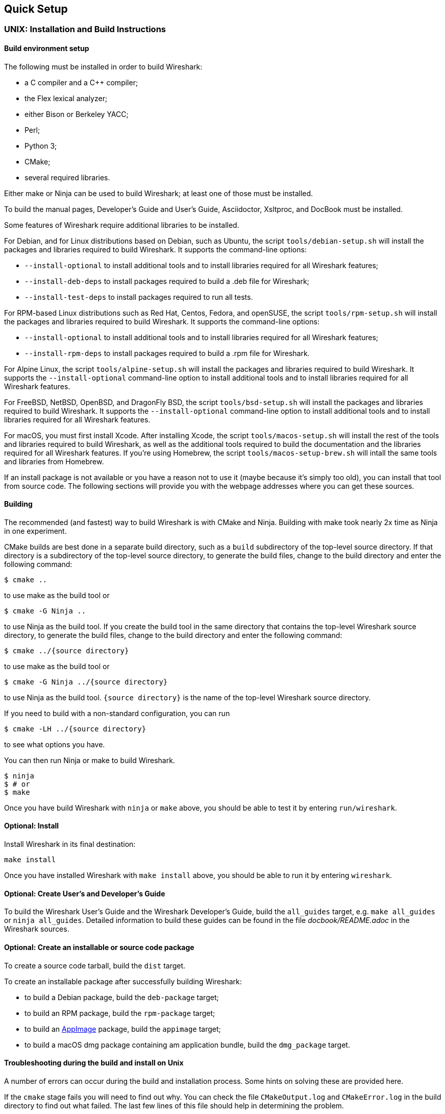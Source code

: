 // WSDG Chapter Setup

[#ChapterSetup]

== Quick Setup

[#ChSetupUNIX]

=== UNIX: Installation and Build Instructions

[#ChSetupUNIXBuildEnvironmentSetup]

==== Build environment setup

The following must be installed in order to build Wireshark:

* a C compiler and a C++ compiler;
* the Flex lexical analyzer;
* either Bison or Berkeley YACC;
* Perl;
* Python 3;
* CMake;
* several required libraries.

Either make or Ninja can be used to build Wireshark; at least one of
those must be installed.

To build the manual pages, Developer's Guide and User's Guide, Asciidoctor, Xsltproc, and DocBook must be installed.

Some features of Wireshark require additional libraries to be installed.

For Debian, and for Linux distributions based on Debian, such as Ubuntu,
the script `tools/debian-setup.sh` will install the packages and
libraries required to build Wireshark.  It supports the command-line
options:

* `--install-optional` to install additional tools and to install
libraries required for all Wireshark features;
* `--install-deb-deps` to install packages required to build a .deb file
for Wireshark;
* `--install-test-deps` to install packages required to run all tests.

For RPM-based Linux distributions such as Red Hat, Centos, Fedora, and
openSUSE, the script `tools/rpm-setup.sh` will install the packages and
libraries required to build Wireshark.  It supports the command-line
options:

* `--install-optional` to install additional tools and to install
libraries required for all Wireshark features;
* `--install-rpm-deps` to install packages required to build a .rpm file
for Wireshark.

For Alpine Linux, the script `tools/alpine-setup.sh` will install the
packages and libraries required to build Wireshark.  It supports the
`--install-optional` command-line option to install additional tools and
to install libraries required for all Wireshark features.

For FreeBSD, NetBSD, OpenBSD, and DragonFly BSD, the script
`tools/bsd-setup.sh` will install the packages and libraries required to
build Wireshark.  It supports the `--install-optional` command-line
option to install additional tools and to install libraries required for
all Wireshark features.

For macOS, you must first install Xcode.  After installing Xcode, the
script `tools/macos-setup.sh` will install the rest of the tools and
libraries required to build Wireshark, as well as the additional tools
required to build the documentation and the libraries required for all
Wireshark features.  If you're using Homebrew, the script
`tools/macos-setup-brew.sh` will intall the same tools and libraries
from Homebrew.

If an install package is not available or you have a
reason not to use it (maybe because it’s simply too old), you
can install that tool from source code. The following sections
will provide you with the webpage addresses where you can get
these sources.

[#ChSetupUNIXBuild]

==== Building

The recommended (and fastest) way to build Wireshark is with CMake
and Ninja.  Building with make took nearly 2x time as Ninja in one
experiment.

CMake builds are best done in a separate build directory, such as a
`build` subdirectory of the top-level source directory.  If that
directory is a subdirectory of the top-level source directory, to
generate the build files, change to the build directory and enter the
following command:

----
$ cmake ..
----

to use make as the build tool or

----
$ cmake -G Ninja ..
----

to use Ninja as the build tool.  If you create the build tool in the
same directory that contains the top-level Wireshark source directory,
to generate the build files, change to the build directory and enter the
following command:

----
$ cmake ../{source directory}
----

to use make as the build tool or

----
$ cmake -G Ninja ../{source directory}
----

to use Ninja as the build tool.  `{source directory}` is the name of the
top-level Wireshark source directory.

If you need to build with a non-standard configuration, you can run

[source,sh]
----
$ cmake -LH ../{source directory}
----

to see what options you have.

You can then run Ninja or make to build Wireshark.

----
$ ninja
$ # or
$ make
----

Once you have build Wireshark with `ninja` or `make` above, you should be able to test it
by entering `run/wireshark`.

==== Optional: Install

Install Wireshark in its final destination:

----
make install
----

Once you have installed Wireshark with `make install` above, you should be able
to run it by entering `wireshark`.

==== Optional: Create User’s and Developer’s Guide

To build the Wireshark User's Guide and the Wireshark Developer's Guide,
build the `all_guides` target, e.g.  `make all_guides` or `ninja
all_guides`.  Detailed information to build these guides can be found in
the file _docbook/README.adoc_ in the Wireshark sources.

==== Optional: Create an installable or source code package

To create a source code tarball, build the `dist` target.

To create an installable package after successfully building Wireshark:

* to build a Debian package, build the `deb-package` target;
* to build an RPM package, build the `rpm-package` target;
* to build an https://appimage.org[AppImage] package, build the
`appimage` target;
* to build a macOS dmg package containing am application bundle, build
the `dmg_package` target.

==== Troubleshooting during the build and install on Unix

A number of errors can occur during the build and installation process.
Some hints on solving these are provided here.

If the `cmake` stage fails you will need to find out why. You can check the
file `CMakeOutput.log` and `CMakeError.log` in the build directory to find
out what failed. The last few lines of this file should help in determining the
problem.

The standard problems are that you do not have a required development package on
your system or that the development package isn’t new enough. Note that
installing a library package isn’t enough. You need to install its development
package as well.

If you cannot determine what the problems are, send an email to the
_wireshark-dev_ mailing list explaining your problem. Include the output from
`cmake` and anything else you think is relevant such as a trace of the
`make` stage.


// Retain ChSetupWin32 for backward compatibility
[#ChSetupWindows]
=== Windows: Step-by-Step Guide[[ChSetupWin32]]

A quick setup guide for Windows development with recommended configurations.

[WARNING]
====
Unless you know exactly what you are doing, you
should strictly follow the recommendations below. They are known to work
and if the build breaks, please re-read this guide carefully.

Known traps are:

. Not using the correct (x64 or x86) version of the Visual Studio command prompt.

. Not using a supported version of Windows. Please check
  https://support.microsoft.com/en-gb/help/13853/windows-lifecycle-fact-sheet[here]
  that your installed version is supported and updated.

====

[#ChSetupChocolatey]

==== Recommended: Install Chocolatey

https://chocolatey.org/[Chocolatey] is a native package manager for
Windows. There are https://chocolatey.org/packages[packages] for most of
the software listed below. Along with traditional Windows packages it
supports the Python Package Index.

Chocolatey tends to install packages into its own path (%ChocolateyInstall%), although packages are free to use their own preferences.
You can install Chocolatey packages using the command `choco install` (or its shorthand, `cinst`), e.g.

[source,cmd]
----
> rem Flex is required.
> choco install -y winflexbison3
> rem Git, CMake, Perl, Python, etc are also required, but can be installed
> rem via their respective installation packages.
> choco install -y git cmake strawberryperl python3
----


[#ChSetupMSVC]

==== Install Microsoft Visual Studio

Download and install https://visualstudio.microsoft.com/thank-you-downloading-visual-studio/?sku=Community&rel=16[“Microsoft Visual Studio 2019 Community Edition”].
If you prefer you can instead download and install https://visualstudio.microsoft.com/thank-you-downloading-visual-studio/?sku=Community&rel=17[“Microsoft Visual Studio 2022 Community Edition”].
These are small utilities that download all the other required parts (which are quite large).

Check the checkbox for “Desktop development with {cpp}” and then uncheck
all the optional components other than the “V{cpp} 2019” or “V{cpp} 2022” item with the
“latest ... tools”, the “Windows 10 SDK”, and the “Visual {cpp} tools for
CMake” (unless you want to use them for purposes other than Wireshark).

You can alternatively use Chocolatey to install Visual Studio, using the Visual Studio Community and Native Desktop workload packages.
Note that this includes Visual Studio’s CMake component.

----
PS$> choco install -y visualstudio2019community visualstudio2019-workload-nativedesktop
PS$> # OR
PS$> choco install -y visualstudio2022community visualstudio2022-workload-nativedesktop
----

// winget has basic VS 2022 and 2019 packages, but no native desktop workload packages.
// https://github.com/microsoft/winget-pkgs/tree/master/manifests/m/Microsoft/VisualStudio

You can use other Microsoft C compiler variants, but VS2019 is used to
build the development releases and is the preferred option. It’s
possible to compile Wireshark with a wide range of Microsoft C compiler
variants. For details see <<ChToolsMSChain>>.

You may have to do this as Administrator.

Compiling with gcc or Clang is not recommended and will
certainly not work (at least not without a lot of advanced
tweaking). For further details on this topic, see
<<ChToolsGNUChain>>. This may change in future as releases
of Visual Studio add more cross-platform support.

// XXX - mention the compiler and PSDK web installers -
// which significantly reduce download size - and find out the
// required components

Why is this recommended?
While this is a huge download, the Community Editions of Visual Studio are free (as in beer) and include the Visual Studio integrated debugger.
Visual Studio 2019 is also used to create official Wireshark builds, so it will likely have fewer development-related problems.

[#ChSetupQt]

==== Install Qt

The main Wireshark application uses the Qt windowing toolkit. To install
Qt, go to the https://www.qt.io/download[“Download Qt” page], select “Go
open source”, download the *Qt Online Installer for Windows* from the Qt
Project and select, for the desired Qt version, a component that matches
your target system and compiler. For example, at the time of this
writing the Qt {qt-lts-version}.2 “msvc2019 64-bit” component is used to
build the official 64-bit packages. The “Qt Debug Information Files”
component contains PDB files which can be used for debugging. You can
deselect all of the other the components such as “Qt Charts” or “Android
xxxx” as they aren’t required.

Note that installation of separate Qt components are required for 64 bit and 32 bit builds, e.g. “msvc2019 64-bit” and “msvc2019 32-bit”.
The components are forward compatible; you can build Wireshark using Qt’s “msvc2019 64-bit” and Visual {cpp} 2022.
The environment variable `https://doc.qt.io/qt-5/cmake-get-started.html[CMAKE_PREFIX_PATH]` should be set as appropriate for your environment and should point to the Qt installation directory, e.g. _C:\Qt{backslash}{qt-lts-version}.2\msvc2019_64_

Wireshark has experimental support for Qt 6.
If you would like to build Wireshark with Qt 6 you must install it along with the “Qt5 Compatibility Module” component and and pass `-DUSE_qt6=ON` to cmake.
You can optionally set the `WIRESHARK_QT6_PREFIX_PATH` environment variable to your Qt 6 installation directory instead of `CMAKE_PREFIX_PATH`.

The Qt maintenance tool (_C:\Qt\MaintenanceTool.exe_) can be used to upgrade Qt to newer versions.

[#ChSetupPython]

==== Install Python

Get a Python 3 installer from https://python.org/download/[] and install Python.
Its installation location varies depending on the options selected in the installer and on the version of Python that you are installing.
At the time of this writing the latest version of Python is 3.10, and common installation directories are
_C:\Users{backslash}**username**\AppData\Local\Programs\Python\Python310_, _C:\Program Files\Python310_, and _C:\Python310_.

Alternatively you can install Python using Chocolatey:

----
PS$> choco install -y python3
----

// Not sure how to document Chocolatey's installation location other than "could be anywhere, LOL"
// https://community.chocolatey.org/packages/python3/#discussion
Chocolatey will likely install Python in one of the locations above, or possibly in _C:\Tools\Python3_.

// winget has Python 3 packages.
// https://github.com/microsoft/winget-pkgs/tree/master/manifests/p/Python/Python/3

==== Install Perl

Get a Perl installer from http://strawberryperl.com/ or
https://www.activestate.com/ and install Perl into the default location.

Alternatively you can install Perl using Chocolatey:

----
PS$> choco install -y strawberryperl
# ...or...
PS$> choco install -y activeperl
----

// winget has StrawberryPerl.
// https://github.com/microsoft/winget-pkgs/tree/master/manifests/s/StrawberryPerl/StrawberryPerl

[#ChSetupGit]

==== Install Git

Please note that the following is not required to build Wireshark but can be
quite helpful when working with the sources.

Working with the Git source repositories is highly recommended, as described in
<<ChSrcObtain>>. It is much easier to update a personal source tree (local repository) with Git
rather than downloading a zip file and merging new sources into a personal
source tree by hand. It also makes first-time setup easy and enables the
Wireshark build process to determine your current source code revision.

There are several ways in which Git can be installed. Most packages are
available at the URLs below or via https://chocolatey.org/[Chocolatey].
Note that many of the GUI interfaces depend on the command line version.

If installing the Windows version of git select the
_Use Git from the Windows Command Prompt_ (in chocolatey the _/GitOnlyOnPath_
option).  Do *not* select the _Use Git and optional Unix tools from the Windows Command Prompt_
option (in chocolatey the _/GitAndUnixToolsOnPath_ option).

===== The Official Windows Installer

The official command-line installer is available at https://git-scm.com/download/win.

===== Git Extensions

Git Extensions is a native Windows graphical Git client for
Windows.  You can download the installer from
https://github.com/gitextensions/gitextensions/releases/latest.

===== TortoiseGit

TortoiseGit is a native Windows graphical Git
similar to TortoiseSVN. You can download the installer from
https://tortoisegit.org/download/.

===== Command Line client via Chocolatey

The command line client can be installed (and updated) using Chocolatey:
----
PS$> choco install -y git
----

// winget has git.
// https://github.com/microsoft/winget-pkgs/tree/master/manifests/g/Git/Git

===== Others

A list of other GUI interfaces for Git can be found at
https://git-scm.com/downloads/guis


[#ChSetupCMake]

==== Install CMake

While CMake is required to build Wireshark, it might have been installed as a component of either Visual Studio or Qt.
If that’s the case you can skip this step.
If you do want or need to install CMake, you can get it from https://cmake.org/download/[].
Installing CMake into the default location is recommended.
Ensure the directory containing cmake.exe is added to your path.

Alternatively you can install it using Chocolatey:

----
PS$> choco install -y cmake
----

// winget has CMake.
// https://github.com/microsoft/winget-pkgs/tree/master/manifests/k/Kitware/CMake

Chocolatey ensures cmake.exe is on your path.

[#ChSetupAsciidoctor]

==== Install Asciidoctor, Xsltproc, And DocBook

https://asciidoctor.org/[Asciidoctor] can be run directly as a Ruby script or via a Java wrapper (AsciidoctorJ).
The JavaScript flavor (Asciidoctor.js) isn’t yet supported.
It is used in conjunction with Xsltproc and DocBook to generate the documentation you're reading and the User’s Guide.

You can install AsciidoctorJ, Xsltproc, and DocBook using Chocolatey.
AsciidoctorJ requires a Java runtime and there are https://en.wikipedia.org/wiki/List_of_Java_virtual_machines[many to choose from].
Chocolatey doesn't support alternative package dependencies at the present time, including dependencies on Java.
As a result, installing the asciidoctorj package won't automatically install a Java runtime -- you must install one separately.

----
PS$> choco install -y <your favorite Java runtime>
PS$> choco install -y asciidoctorj xsltproc docbook-bundle
----

Chocolatey ensures that asciidoctorj.exe and xsltproc.exe is on your
path and that xsltproc uses the DocBook catalog.

// winget has no Asciidoctor, xsltproc, or DocBook packages.

==== Install winflexbison

Get the winFlexBison installer from https://sourceforge.net/projects/winflexbison/
and install into the default location. Ensure the directory containing win_flex.exe
and win_bison.exe is on your path.

Alternatively you can install Winflexbison using Chocolatey:

----
PS$> choco install -y winflexbison3
----

Chocolatey ensures win_flex.exe is on your path.

// winget has no bison package.

==== Install and Prepare Sources

[TIP]
.Make sure everything works
====
It’s a good idea to make sure Wireshark compiles and runs at least once before
you start hacking the Wireshark sources for your own project. This example uses
Git Extensions but any other Git client should work as well.
====

*Download sources* Download Wireshark sources into
_C:\Development\wireshark_ using either the command line or Git Extensions:

Using the command line:

----
>cd C:\Development
>git clone https://gitlab.com/wireshark/wireshark.git
----

Using Git extensions:

. Open the Git Extensions application. By default Git Extensions
   will show a validation checklist at startup. If anything needs to
   be fixed do so now. You can bring up the checklist at any time
   via menu:Tools[Settings].

. In the main screen select _Clone repository_. Fill in the following:
+
Repository to clone: *`https://gitlab.com/wireshark/wireshark.git`*
+
Destination: Your top-level development directory, e.g. _C:\Development_.
+
Subdirectory to create: Anything you’d like. Usually _wireshark_.
+
[TIP]
.Check your paths
====
Make sure your repository path doesn't contain spaces.
====

. Click the btn:[Clone] button. Git Extensions should start cloning the
  Wireshark repository.

[#ChSetupPrepareCommandCom]

==== Open a Visual Studio Command Prompt

From the Start Menu (or Start Screen), navigate to the “Visual Studio 2019” folder and choose the https://docs.microsoft.com/en-us/cpp/build/building-on-the-command-line?view=vs-2019#developer_command_prompt_shortcuts[Command Prompt] appropriate for the build you wish to make, e.g. “x64 Native Tools Command Prompt for VS 2019” for a 64-bit version or “x86 Native Tools Command Prompt for VS 2019” for a 32-bit version.
Depending on your version of Windows the Command Prompt list might be directly under “Visual Studio 2019” or you might have to dig for it under multiple folders, e.g. menu:Visual Studio 2019[Visual Studio Tools,Windows Desktop Command Prompts].

You can set up a build environment in your own command prompt by running the appropriate `vcvars__ARCHITECTURE__.bat` command.
See https://docs.microsoft.com/en-us/cpp/build/building-on-the-command-line?view=vs-2019#use-the-developer-tools-in-an-existing-command-window[Use the Microsoft C++ toolset from the command line] for details.

[TIP]
.Pin the items to the Task Bar
====
Pin the Command Prompt you use to the Task Bar for easy access.
====

All subsequent operations take place in this Command Prompt window.

. Set environment variables to control the build.
+
--
Set the following environment variables, using paths and values suitable for your installation:

[subs="attributes+"]
----
> rem Let CMake determine the library download directory name under
> rem WIRESHARK_BASE_DIR or set it explicitly by using WIRESHARK_LIB_DIR.
> rem Set *one* of these.
> set WIRESHARK_BASE_DIR=C:\Development
> rem set WIRESHARK_LIB_DIR=c:\wireshark-win64-libs
> rem Set the Qt installation directory
> set CMAKE_PREFIX_PATH=C:\Qt{backslash}{qt-lts-version}.2\msvc2019_64
> rem Append a custom string to the package version. Optional.
> set WIRESHARK_VERSION_EXTRA=-YourExtraVersionInfo
----

Setting these variables could be added to a batch file to be run after you open
the Visual Studio Tools Command Prompt.

[TIP]
.Use Qt’s LTS branch
====
We recommend using the most recent “long term support” branch of Qt5 to
compile Wireshark on Windows. At the time of writing this is Qt
{qt-lts-version}.
====

--

. Create and change to the correct build directory.
CMake is best used in an out-of-tree build configuration where the build is done in a separate directory from the source tree, leaving the source tree in a pristine state.
64 and 32 bit builds require a separate build directory.
Create (if required) and change to the appropriate build directory.
+
--
// XXX Our CI builds are in-tree in <src dir>/build.
----
> mkdir C:\Development\wsbuild64
> cd C:\Development\wsbuild64
----
to create and jump into the build directory.

The build directory can be deleted at any time and the build files regenerated as detailed in <<ChWindowsGenerate>>.
--

[#ChWindowsGenerate]

==== Generate the build files

CMake is used to process the CMakeLists.txt files in the source tree and produce build files appropriate
for your system.

You can generate Visual Studio solution files to build either from within Visual Studio, or from the command
line with MSBuild.  CMake can also generate other build types but they aren't supported.

The initial generation step is only required the first time a build directory is created.  Subsequent
builds will regenerate the build files as required.

If you've closed the Visual Studio Command Prompt <<ChSetupPrepareCommandCom,prepare>> it again.

To generate the build files enter the following at the Visual Studio command prompt:
----
> cmake -G "Visual Studio 17 2022" -A x64 ..\wireshark
> : or
> cmake -G "Visual Studio 16 2019" -A x64 ..\wireshark
----

Adjusting the path to the Wireshark source tree as required.
To use a different generator modify the `-G` parameter.
`cmake -G` lists all the CMake supported generators, but only Visual Studio is supported for Wireshark builds.
32-bit builds are no longer supported.

The CMake generation process will download the required 3rd party libraries (apart from Qt)
as required, then test each library for usability before generating the build files.

At the end of the CMake generation process the following should be displayed:
----
-- Configuring done
-- Generating done
-- Build files have been written to: C:/Development/wsbuild64
----

If you get any other output, there is an issue in your environment that must be rectified before building.
Check the parameters passed to CMake, especially the `-G` option and the path to the Wireshark sources and
the environment variables `WIRESHARK_BASE_DIR` and `CMAKE_PREFIX_PATH`.

[#ChWindowsBuild]

==== Build Wireshark

Now it’s time to build Wireshark!

. If you've closed the Visual Studio Command Prompt <<ChSetupPrepareCommandCom,prepare>> it again.

. Run
+
--
----
> msbuild /m /p:Configuration=RelWithDebInfo Wireshark.sln
----
to build Wireshark.
--

. Wait for Wireshark to compile. This will take a while, and there will be a lot of text output in the command prompt window

. Run _C:\Development\wsbuild64\run\RelWithDebInfo\Wireshark.exe_ and make sure it starts.

. Open menu:Help[About]. If it shows your "private" program
version, e.g.: Version {wireshark-version}-myprotocol123
congratulations! You have compiled your own version of Wireshark!

You may also open the Wireshark solution file (_Wireshark.sln_) in the Visual Studio IDE and build there.

TIP: If compilation fails for suspicious reasons after you changed some source
files try to clean the build files by running `msbuild /m /p:Configuration=RelWithDebInfo Wireshark.sln /t:Clean`
and then building the solution again.

The build files produced by CMake will regenerate themselves if required by changes in the source tree.

==== Debug Environment Setup

You can debug using the Visual Studio Debugger or WinDbg.  See the section
on using the <<ChToolsDebugger, Debugger Tools>>.

==== Optional: Create User’s and Developer’s Guide

To build the Wireshark User's Guide and the Wireshark Developer's Guide,
build the `all_guides` target, e.g.  `msbuild all_guides.vcxproj`.
Detailed information to build these guides can be found in the file
_docbook\README.md_ in the Wireshark sources.

==== Optional: Create a Wireshark Installer

Note: You should have successfully built Wireshark
before doing the following.

If you want to build your own
_Wireshark-win64-{wireshark-version}-myprotocol123.exe_, you'll need
NSIS. You can download it from http://nsis.sourceforge.net[].

Note that the 32-bit version of NSIS will work for both 64-bit and 32-bit versions of Wireshark.
NSIS version 3 is required.

If you've closed the Visual Studio Command Prompt <<ChSetupPrepareCommandCom,prepare>> it again.

Run

----
> msbuild /m /p:Configuration=RelWithDebInfo nsis_package_prep.vcxproj
> msbuild /m /p:Configuration=RelWithDebInfo nsis_package.vcxproj
----

to build a Wireshark installer. If you sign your executables you should do
so between the “nsis_package_prep” and “nsis_package” steps.

Run

----
> packaging\nsis\wireshark-win64-{wireshark-version}-myprotocol123.exe
----

to test your new installer.
It’s a good idea to test on a different machine than the developer machine.
